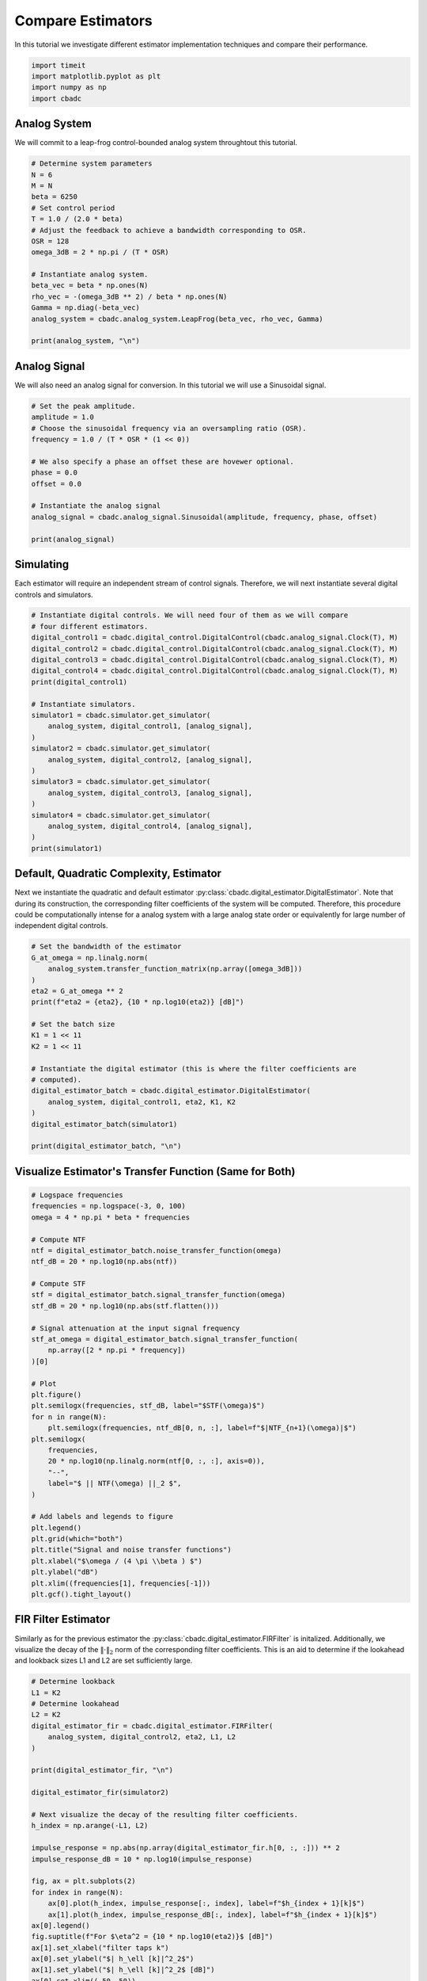 
.. DO NOT EDIT.
.. THIS FILE WAS AUTOMATICALLY GENERATED BY SPHINX-GALLERY.
.. TO MAKE CHANGES, EDIT THE SOURCE PYTHON FILE:
.. "tutorials/b_general/plot_a_compare_estimator.py"
.. LINE NUMBERS ARE GIVEN BELOW.

.. only:: html

    .. note::
        :class: sphx-glr-download-link-note

        Click :ref:`here <sphx_glr_download_tutorials_b_general_plot_a_compare_estimator.py>`
        to download the full example code

.. rst-class:: sphx-glr-example-title

.. _sphx_glr_tutorials_b_general_plot_a_compare_estimator.py:


Compare Estimators
==================

In this tutorial we investigate different estimator implementation techniques
and compare their performance.

.. GENERATED FROM PYTHON SOURCE LINES 8-13

.. code-block:: default

    import timeit
    import matplotlib.pyplot as plt
    import numpy as np
    import cbadc








.. GENERATED FROM PYTHON SOURCE LINES 14-19

Analog System
-------------

We will commit to a leap-frog control-bounded analog system throughtout
this tutorial.

.. GENERATED FROM PYTHON SOURCE LINES 19-38

.. code-block:: default


    # Determine system parameters
    N = 6
    M = N
    beta = 6250
    # Set control period
    T = 1.0 / (2.0 * beta)
    # Adjust the feedback to achieve a bandwidth corresponding to OSR.
    OSR = 128
    omega_3dB = 2 * np.pi / (T * OSR)

    # Instantiate analog system.
    beta_vec = beta * np.ones(N)
    rho_vec = -(omega_3dB ** 2) / beta * np.ones(N)
    Gamma = np.diag(-beta_vec)
    analog_system = cbadc.analog_system.LeapFrog(beta_vec, rho_vec, Gamma)

    print(analog_system, "\n")





.. rst-class:: sphx-glr-script-out

 Out:

 .. code-block:: none

    The analog system is parameterized as:
    A =
    [[ -60.23928467  -60.23928467    0.            0.            0.
         0.        ]
     [6250.            0.          -60.23928467    0.            0.
         0.        ]
     [   0.         6250.            0.          -60.23928467    0.
         0.        ]
     [   0.            0.         6250.            0.          -60.23928467
         0.        ]
     [   0.            0.            0.         6250.            0.
       -60.23928467]
     [   0.            0.            0.            0.         6250.
         0.        ]],
    B =
    [[6250.]
     [   0.]
     [   0.]
     [   0.]
     [   0.]
     [   0.]],
    CT =
    [[1. 0. 0. 0. 0. 0.]
     [0. 1. 0. 0. 0. 0.]
     [0. 0. 1. 0. 0. 0.]
     [0. 0. 0. 1. 0. 0.]
     [0. 0. 0. 0. 1. 0.]
     [0. 0. 0. 0. 0. 1.]],
    Gamma =
    [[-6250.     0.     0.     0.     0.     0.]
     [    0. -6250.     0.     0.     0.     0.]
     [    0.     0. -6250.     0.     0.     0.]
     [    0.     0.     0. -6250.     0.     0.]
     [    0.     0.     0.     0. -6250.     0.]
     [    0.     0.     0.     0.     0. -6250.]],
    Gamma_tildeT =
    [[ 1. -0. -0. -0. -0. -0.]
     [-0.  1. -0. -0. -0. -0.]
     [-0. -0.  1. -0. -0. -0.]
     [-0. -0. -0.  1. -0. -0.]
     [-0. -0. -0. -0.  1. -0.]
     [-0. -0. -0. -0. -0.  1.]], and D=[[0.]
     [0.]
     [0.]
     [0.]
     [0.]
     [0.]]





.. GENERATED FROM PYTHON SOURCE LINES 39-44

Analog Signal
-------------

We will also need an analog signal for conversion.
In this tutorial we will use a Sinusoidal signal.

.. GENERATED FROM PYTHON SOURCE LINES 44-60

.. code-block:: default


    # Set the peak amplitude.
    amplitude = 1.0
    # Choose the sinusoidal frequency via an oversampling ratio (OSR).
    frequency = 1.0 / (T * OSR * (1 << 0))

    # We also specify a phase an offset these are hovewer optional.
    phase = 0.0
    offset = 0.0

    # Instantiate the analog signal
    analog_signal = cbadc.analog_signal.Sinusoidal(amplitude, frequency, phase, offset)

    print(analog_signal)






.. rst-class:: sphx-glr-script-out

 Out:

 .. code-block:: none


    Sinusoidal parameterized as:
    amplitude = 1.0,
    frequency = 97.65624999999999,
    phase = 0.0,
    and
    offset = 0.0





.. GENERATED FROM PYTHON SOURCE LINES 61-66

Simulating
----------

Each estimator will require an independent stream of control signals.
Therefore, we will next instantiate several digital controls and simulators.

.. GENERATED FROM PYTHON SOURCE LINES 66-91

.. code-block:: default



    # Instantiate digital controls. We will need four of them as we will compare
    # four different estimators.
    digital_control1 = cbadc.digital_control.DigitalControl(cbadc.analog_signal.Clock(T), M)
    digital_control2 = cbadc.digital_control.DigitalControl(cbadc.analog_signal.Clock(T), M)
    digital_control3 = cbadc.digital_control.DigitalControl(cbadc.analog_signal.Clock(T), M)
    digital_control4 = cbadc.digital_control.DigitalControl(cbadc.analog_signal.Clock(T), M)
    print(digital_control1)

    # Instantiate simulators.
    simulator1 = cbadc.simulator.get_simulator(
        analog_system, digital_control1, [analog_signal],
    )
    simulator2 = cbadc.simulator.get_simulator(
        analog_system, digital_control2, [analog_signal],
    )
    simulator3 = cbadc.simulator.get_simulator(
        analog_system, digital_control3, [analog_signal],
    )
    simulator4 = cbadc.simulator.get_simulator(
        analog_system, digital_control4, [analog_signal],
    )
    print(simulator1)





.. rst-class:: sphx-glr-script-out

 Out:

 .. code-block:: none

    ================================================================================

    The Digital Control is parameterized as:

    --------------------------------------------------------------------------------

    clock:
    Analog signal returns constant 0, i.e., maps t |-> 0.

    M:
    6
    ================================================================================

    ================================================================================

    The Simulator is parameterized by the:

    --------------------------------------------------------------------------------

    Analog System:
    The analog system is parameterized as:
    A =
    [[ -60.23928467  -60.23928467    0.            0.            0.
         0.        ]
     [6250.            0.          -60.23928467    0.            0.
         0.        ]
     [   0.         6250.            0.          -60.23928467    0.
         0.        ]
     [   0.            0.         6250.            0.          -60.23928467
         0.        ]
     [   0.            0.            0.         6250.            0.
       -60.23928467]
     [   0.            0.            0.            0.         6250.
         0.        ]],
    B =
    [[6250.]
     [   0.]
     [   0.]
     [   0.]
     [   0.]
     [   0.]],
    CT =
    [[1. 0. 0. 0. 0. 0.]
     [0. 1. 0. 0. 0. 0.]
     [0. 0. 1. 0. 0. 0.]
     [0. 0. 0. 1. 0. 0.]
     [0. 0. 0. 0. 1. 0.]
     [0. 0. 0. 0. 0. 1.]],
    Gamma =
    [[-6250.     0.     0.     0.     0.     0.]
     [    0. -6250.     0.     0.     0.     0.]
     [    0.     0. -6250.     0.     0.     0.]
     [    0.     0.     0. -6250.     0.     0.]
     [    0.     0.     0.     0. -6250.     0.]
     [    0.     0.     0.     0.     0. -6250.]],
    Gamma_tildeT =
    [[ 1. -0. -0. -0. -0. -0.]
     [-0.  1. -0. -0. -0. -0.]
     [-0. -0.  1. -0. -0. -0.]
     [-0. -0. -0.  1. -0. -0.]
     [-0. -0. -0. -0.  1. -0.]
     [-0. -0. -0. -0. -0.  1.]], and D=[[0.]
     [0.]
     [0.]
     [0.]
     [0.]
     [0.]]

    Digital Control:
    ================================================================================

    The Digital Control is parameterized as:

    --------------------------------------------------------------------------------

    clock:
    Analog signal returns constant 0, i.e., maps t |-> 0.

    M:
    6
    ================================================================================


    Input signals:

    Sinusoidal parameterized as:
    amplitude = 1.0,
    frequency = 97.65624999999999,
    phase = 0.0,
    and
    offset = 0.0


    Clock:
    Analog signal returns constant 0, i.e., maps t |-> 0.

    t_stop:
    inf

    --------------------------------------------------------------------------------

    Currently the

    state vector is:
    [0. 0. 0. 0. 0. 0.]

    t:
    0.0

    --------------------------------------------------------------------------------


            ================================================================================

    atol, rtol:
    1e-09, 1e-06

    Pre computed transition matrix:
    [[ 9.93992011e-01 -4.80368680e-03  1.15864532e-05 -1.86219752e-08
       2.24426966e-11 -2.16368686e-14]
     [ 4.98396398e-01  9.97593570e-01 -4.81334117e-03  1.16027467e-05
      -1.86421730e-08  2.24643335e-11]
     [ 1.24724260e-01  4.99398066e-01  9.97591880e-01 -4.81333907e-03
       1.16027445e-05 -1.86444179e-08]
     [ 2.07982300e-02  1.24899654e-01  4.99397849e-01  9.97591880e-01
      -4.81333884e-03  1.16050752e-05]
     [ 2.60061392e-03  2.08207882e-02  1.24899629e-01  4.99397825e-01
       9.97591638e-01 -4.81527325e-03]
     [ 2.60133008e-04  2.60312116e-03  2.08232955e-02  1.24924719e-01
       4.99598526e-01  9.98795698e-01]]

    Pre-computed control matrix
    [[-4.98596881e-01  1.20236964e-03 -1.93231669e-06  2.32868176e-09
      -2.24488703e-12  1.80735119e-15]
     [-1.24749327e-01 -4.99598767e-01  1.20406035e-03 -1.93441246e-06
       2.33073947e-09 -2.24668034e-12]
     [-2.08007372e-02 -1.24924743e-01 -4.99598550e-01  1.20406013e-03
      -1.93441227e-06  2.33092503e-09]
     [-2.60082290e-03 -2.08232975e-02 -1.24924721e-01 -4.99598550e-01
       1.20406011e-03 -1.93464538e-06]
     [-2.60133008e-04 -2.60312116e-03 -2.08232955e-02 -1.24924719e-01
      -4.99598526e-01  1.20430195e-03]
     [-2.16817926e-05 -2.60341984e-04 -2.60333014e-03 -2.08258047e-02
      -1.24949811e-01 -4.99799251e-01]]






.. GENERATED FROM PYTHON SOURCE LINES 92-101

Default, Quadratic Complexity, Estimator
----------------------------------------

Next we instantiate the quadratic and default estimator
:py:class:`cbadc.digital_estimator.DigitalEstimator`. Note that during its
construction, the corresponding filter coefficients of the system will be
computed. Therefore, this procedure could be computationally intense for a
analog system with a large analog state order or equivalently for large
number of independent digital controls.

.. GENERATED FROM PYTHON SOURCE LINES 101-123

.. code-block:: default


    # Set the bandwidth of the estimator
    G_at_omega = np.linalg.norm(
        analog_system.transfer_function_matrix(np.array([omega_3dB]))
    )
    eta2 = G_at_omega ** 2
    print(f"eta2 = {eta2}, {10 * np.log10(eta2)} [dB]")

    # Set the batch size
    K1 = 1 << 11
    K2 = 1 << 11

    # Instantiate the digital estimator (this is where the filter coefficients are
    # computed).
    digital_estimator_batch = cbadc.digital_estimator.DigitalEstimator(
        analog_system, digital_control1, eta2, K1, K2
    )
    digital_estimator_batch(simulator1)

    print(digital_estimator_batch, "\n")






.. rst-class:: sphx-glr-script-out

 Out:

 .. code-block:: none

    eta2 = 1259410956013.126, 121.00167467047152 [dB]
    Digital estimator is parameterized as

    eta2 = 1259410956013.13, 121 [dB],

    Ts = 8e-05,
    K1 = 2048,
    K2 = 2048,

    and
    number_of_iterations = 9223372036854775808

    Resulting in the filter coefficients
    Af =
    [[ 9.93992011e-01 -4.80368682e-03  1.15864448e-05 -1.85515926e-08
       1.63410455e-10 -7.50223319e-11]
     [ 4.98396397e-01  9.97593569e-01 -4.81334317e-03  1.16016953e-05
      -1.11135429e-08  1.65593442e-08]
     [ 1.24724256e-01  4.99398045e-01  9.97591782e-01 -4.81356428e-03
       1.13768870e-05  1.77374675e-07]
     [ 2.07981872e-02  1.24899305e-01  4.99395630e-01  9.97581755e-01
      -4.83705939e-03 -1.55238302e-05]
     [ 2.60019384e-03  2.08166882e-02  1.24867079e-01  4.99198307e-01
       9.96748934e-01 -6.25618007e-03]
     [ 2.57435177e-04  2.57297257e-03  2.05433050e-02  1.22849014e-01
       4.88154288e-01  9.59742079e-01]],

    Ab =
    [[ 1.00362260e+00  4.82689704e-03  1.16236702e-05  1.86786149e-08
       2.09634399e-10 -1.97644490e-10]
     [-5.00804522e-01  9.97589700e-01  4.81334112e-03  1.15948304e-05
       2.15247964e-08  1.18496514e-08]
     [ 1.25125657e-01 -4.99397548e-01  9.97591713e-01  4.81382778e-03
       1.07124083e-05  6.90493745e-07]
     [-2.08483433e-02  1.24899069e-01 -4.99394396e-01  9.97575580e-01
       4.85758001e-03 -5.16212805e-05]
     [ 2.60500526e-03 -2.08147709e-02  1.24852463e-01 -4.99111003e-01
       9.96381087e-01  7.05497104e-03]
     [-2.56748688e-04  2.56174243e-03 -2.04480404e-02  1.22206039e-01
      -4.84970386e-01  9.50489453e-01]],

    Bf =
    [[-4.98596881e-01  1.20236964e-03 -1.93231278e-06  2.31454334e-09
      -3.97667673e-11  1.54595877e-11]
     [-1.24749327e-01 -4.99598767e-01  1.20406083e-03 -1.93395884e-06
       8.49726085e-10 -4.20727387e-09]
     [-2.08007368e-02 -1.24924740e-01 -4.99598530e-01  1.20411261e-03
      -1.87040237e-06 -4.10128631e-08]
     [-2.60081858e-03 -2.08232546e-02 -1.24924376e-01 -4.99596513e-01
       1.20951927e-03  5.19835322e-06]
     [-2.60096754e-04 -2.60270056e-03 -2.08191933e-02 -1.24892521e-01
      -4.99417729e-01  1.57454839e-03]
     [-2.14752207e-05 -2.57642154e-04 -2.57316206e-03 -2.05457499e-02
      -1.22909157e-01 -4.89999233e-01]],

    Bb =
    [[ 5.01005490e-01  1.20623894e-03  1.93696031e-06  2.34138942e-09
       4.37598459e-11 -5.22665948e-11]
     [-1.25150778e-01  4.99598283e-01  1.20406088e-03  1.93243952e-06
       3.44418669e-09  2.83912974e-09]
     [ 2.08509199e-02 -1.24924690e-01  4.99598518e-01  1.20416489e-03
       1.72011597e-06  1.85227738e-07]
     [-2.60583470e-03  2.08232276e-02 -1.24924193e-01  4.99595398e-01
       1.21392827e-03 -1.44616071e-05]
     [ 2.60496116e-04 -2.60249443e-03  2.08172912e-02 -1.24878394e-01
       4.99342305e-01  1.77775324e-03]
     [-2.14127285e-05  2.56542055e-04 -2.56194098e-03  2.04515506e-02
      -1.22306845e-01  4.87667659e-01]],

    and WT =
    [[ 3.72587870e-02  3.59110828e-04 -3.04746440e-05 -2.93722947e-07
       3.97693787e-08  3.78364444e-10]].





.. GENERATED FROM PYTHON SOURCE LINES 124-127

Visualize Estimator's Transfer Function (Same for Both)
-------------------------------------------------------


.. GENERATED FROM PYTHON SOURCE LINES 127-166

.. code-block:: default


    # Logspace frequencies
    frequencies = np.logspace(-3, 0, 100)
    omega = 4 * np.pi * beta * frequencies

    # Compute NTF
    ntf = digital_estimator_batch.noise_transfer_function(omega)
    ntf_dB = 20 * np.log10(np.abs(ntf))

    # Compute STF
    stf = digital_estimator_batch.signal_transfer_function(omega)
    stf_dB = 20 * np.log10(np.abs(stf.flatten()))

    # Signal attenuation at the input signal frequency
    stf_at_omega = digital_estimator_batch.signal_transfer_function(
        np.array([2 * np.pi * frequency])
    )[0]

    # Plot
    plt.figure()
    plt.semilogx(frequencies, stf_dB, label="$STF(\omega)$")
    for n in range(N):
        plt.semilogx(frequencies, ntf_dB[0, n, :], label=f"$|NTF_{n+1}(\omega)|$")
    plt.semilogx(
        frequencies,
        20 * np.log10(np.linalg.norm(ntf[0, :, :], axis=0)),
        "--",
        label="$ || NTF(\omega) ||_2 $",
    )

    # Add labels and legends to figure
    plt.legend()
    plt.grid(which="both")
    plt.title("Signal and noise transfer functions")
    plt.xlabel("$\omega / (4 \pi \\beta ) $")
    plt.ylabel("dB")
    plt.xlim((frequencies[1], frequencies[-1]))
    plt.gcf().tight_layout()




.. image-sg:: /tutorials/b_general/images/sphx_glr_plot_a_compare_estimator_001.png
   :alt: Signal and noise transfer functions
   :srcset: /tutorials/b_general/images/sphx_glr_plot_a_compare_estimator_001.png
   :class: sphx-glr-single-img





.. GENERATED FROM PYTHON SOURCE LINES 167-175

FIR Filter Estimator
--------------------

Similarly as for the previous estimator the
:py:class:`cbadc.digital_estimator.FIRFilter` is initalized. Additionally,
we visualize the decay of the :math:`\|\cdot\|_2` norm of the corresponding
filter coefficients. This is an aid to determine if the lookahead and
lookback sizes L1 and L2 are set sufficiently large.

.. GENERATED FROM PYTHON SOURCE LINES 175-210

.. code-block:: default


    # Determine lookback
    L1 = K2
    # Determine lookahead
    L2 = K2
    digital_estimator_fir = cbadc.digital_estimator.FIRFilter(
        analog_system, digital_control2, eta2, L1, L2
    )

    print(digital_estimator_fir, "\n")

    digital_estimator_fir(simulator2)

    # Next visualize the decay of the resulting filter coefficients.
    h_index = np.arange(-L1, L2)

    impulse_response = np.abs(np.array(digital_estimator_fir.h[0, :, :])) ** 2
    impulse_response_dB = 10 * np.log10(impulse_response)

    fig, ax = plt.subplots(2)
    for index in range(N):
        ax[0].plot(h_index, impulse_response[:, index], label=f"$h_{index + 1}[k]$")
        ax[1].plot(h_index, impulse_response_dB[:, index], label=f"$h_{index + 1}[k]$")
    ax[0].legend()
    fig.suptitle(f"For $\eta^2 = {10 * np.log10(eta2)}$ [dB]")
    ax[1].set_xlabel("filter taps k")
    ax[0].set_ylabel("$| h_\ell [k]|^2_2$")
    ax[1].set_ylabel("$| h_\ell [k]|^2_2$ [dB]")
    ax[0].set_xlim((-50, 50))
    ax[0].grid(which="both")
    ax[1].set_xlim((-50, 500))
    ax[1].set_ylim((-200, 0))
    ax[1].grid(which="both")





.. image-sg:: /tutorials/b_general/images/sphx_glr_plot_a_compare_estimator_002.png
   :alt: For $\eta^2 = 121.00167467047152$ [dB]
   :srcset: /tutorials/b_general/images/sphx_glr_plot_a_compare_estimator_002.png
   :class: sphx-glr-single-img


.. rst-class:: sphx-glr-script-out

 Out:

 .. code-block:: none

    FIR estimator is parameterized as
    eta2 = 1259410956013.13, 121 [dB],
    Ts = 8e-05,
    K1 = 2048,
    K2 = 2048,
    and
    number_of_iterations = 9223372036854775808.
    Resulting in the filter coefficients
    h =
    [[[ 1.14306940e-05  1.29489609e-06 -2.52045291e-07 -1.33931980e-08
        2.31565098e-09 -1.30742478e-12]
      [ 1.07923609e-05  1.47109957e-06 -2.38094892e-07 -1.57156018e-08
        2.24329137e-09  1.30261298e-11]
      [ 1.00652656e-05  1.63654186e-06 -2.22186913e-07 -1.79252860e-08
        2.15278794e-09  2.73293791e-11]
      ...
      [ 1.00652650e-05 -1.44251812e-06 -2.51863760e-07  1.33562581e-08
        2.45429215e-09  1.65009070e-11]
      [ 1.07923603e-05 -1.26305993e-06 -2.64447490e-07  1.08719627e-08
        2.49955991e-09  3.21164379e-11]
      [ 1.14306935e-05 -1.07455159e-06 -2.74882693e-07  8.31452342e-09
        2.52489234e-09  4.73997345e-11]]].





.. GENERATED FROM PYTHON SOURCE LINES 211-217

IIR Filter Estimator
--------------------

The IIR filter is closely related to the FIR filter with the exception
of an moving average computation.
See :py:class:`cbadc.digital_estimator.IIRFilter` for more information.

.. GENERATED FROM PYTHON SOURCE LINES 217-229

.. code-block:: default


    # Determine lookahead
    L2 = K2

    digital_estimator_iir = cbadc.digital_estimator.IIRFilter(
        analog_system, digital_control3, eta2, L2
    )

    print(digital_estimator_iir, "\n")

    digital_estimator_iir(simulator3)





.. rst-class:: sphx-glr-script-out

 Out:

 .. code-block:: none

    IIR estimator is parameterized as
    eta2 = 1259410956013.13, 121 [dB],
    Ts = 8e-05,
    K2 = 2048,
    and
    number_of_iterations = 9223372036854775808.
    Resulting in the filter coefficients
    Af =
    [[ 9.93992011e-01 -4.80368682e-03  1.15864448e-05 -1.85515926e-08
       1.63410455e-10 -7.50223319e-11]
     [ 4.98396397e-01  9.97593569e-01 -4.81334317e-03  1.16016953e-05
      -1.11135429e-08  1.65593442e-08]
     [ 1.24724256e-01  4.99398045e-01  9.97591782e-01 -4.81356428e-03
       1.13768870e-05  1.77374675e-07]
     [ 2.07981872e-02  1.24899305e-01  4.99395630e-01  9.97581755e-01
      -4.83705939e-03 -1.55238302e-05]
     [ 2.60019384e-03  2.08166882e-02  1.24867079e-01  4.99198307e-01
       9.96748934e-01 -6.25618007e-03]
     [ 2.57435177e-04  2.57297257e-03  2.05433050e-02  1.22849014e-01
       4.88154288e-01  9.59742079e-01]],
    Bf =
    [[-4.98596881e-01  1.20236964e-03 -1.93231278e-06  2.31454334e-09
      -3.97667673e-11  1.54595877e-11]
     [-1.24749327e-01 -4.99598767e-01  1.20406083e-03 -1.93395884e-06
       8.49726085e-10 -4.20727387e-09]
     [-2.08007368e-02 -1.24924740e-01 -4.99598530e-01  1.20411261e-03
      -1.87040237e-06 -4.10128631e-08]
     [-2.60081858e-03 -2.08232546e-02 -1.24924376e-01 -4.99596513e-01
       1.20951927e-03  5.19835322e-06]
     [-2.60096754e-04 -2.60270056e-03 -2.08191933e-02 -1.24892521e-01
      -4.99417729e-01  1.57454839e-03]
     [-2.14752207e-05 -2.57642154e-04 -2.57316206e-03 -2.05457499e-02
      -1.22909157e-01 -4.89999233e-01]],WT =
    [[ 3.72587870e-02  3.59110828e-04 -3.04746440e-05 -2.93722947e-07
       3.97693787e-08  3.78364444e-10]],
     and h =
    [[[ 1.86212792e-02  2.28154969e-04 -1.46830068e-05 -1.87616530e-07
        1.94061455e-08  2.52891373e-10]
      [ 1.85726422e-02  3.24796865e-04 -1.32368983e-05 -2.64504813e-07
        1.81534335e-08  3.75850022e-10]
      [ 1.84756129e-02  4.20239300e-04 -1.12914286e-05 -3.32485462e-07
        1.64896940e-08  4.90005460e-10]
      ...
      [ 1.00652650e-05 -1.44251812e-06 -2.51863760e-07  1.33562581e-08
        2.45429215e-09  1.65009070e-11]
      [ 1.07923603e-05 -1.26305993e-06 -2.64447490e-07  1.08719627e-08
        2.49955991e-09  3.21164379e-11]
      [ 1.14306935e-05 -1.07455159e-06 -2.74882693e-07  8.31452342e-09
        2.52489234e-09  4.73997345e-11]]].





.. GENERATED FROM PYTHON SOURCE LINES 230-238

Parallel Estimator
------------------------------

Next we instantiate the parallel estimator
:py:class:`cbadc.digital_estimator.ParallelEstimator`. The parallel estimator
resembles the default estimator but diagonalizes the filter coefficients
resulting in a more computationally more efficient filter that can be
parallelized into independent filter operations.

.. GENERATED FROM PYTHON SOURCE LINES 238-249

.. code-block:: default


    # Instantiate the digital estimator (this is where the filter coefficients are
    # computed).
    digital_estimator_parallel = cbadc.digital_estimator.ParallelEstimator(
        analog_system, digital_control4, eta2, K1, K2
    )

    digital_estimator_parallel(simulator4)
    print(digital_estimator_parallel, "\n")






.. rst-class:: sphx-glr-script-out

 Out:

 .. code-block:: none

    Parallel estimator is parameterized as
    eta2 = 1259410956013.13, 121 [dB],
    Ts = 8e-05,
    K1 = 2048,
    K2 = 2048,
    and
    number_of_iterations = 9223372036854775808
    Resulting in the filter coefficients
    f_a =
    [0.99352853+0.08855482j 0.99352853-0.08855482j 0.99020742+0.06151822j
     0.99020742-0.06151822j 0.98788911+0.02199108j 0.98788911-0.02199108j],
    b_a =
    [[-1.38136935e+03+2.51506293e+03j  4.26841429e+02+2.82595564e+02j
       3.90945213e+01-5.02154026e+01j -4.61566859e+00-4.48169798e+00j
      -4.43374620e-01+3.13952416e-01j  9.36956967e-03+3.68208127e-02j]
     [-1.38136935e+03-2.51506293e+03j  4.26841429e+02-2.82595564e+02j
       3.90945213e+01+5.02154026e+01j -4.61566859e+00+4.48169798e+00j
      -4.43374620e-01-3.13952416e-01j  9.36956967e-03-3.68208127e-02j]
     [ 3.02676362e+03-8.51639570e+03j -9.79746501e+02-5.92495176e+02j
      -5.98609064e+01+3.01180862e+01j -6.65317488e+00+2.19446921e+00j
      -4.09920461e-01+1.15069267e+00j  7.27422100e-02+8.92621035e-02j]
     [ 3.02676362e+03+8.51639570e+03j -9.79746501e+02+5.92495176e+02j
      -5.98609064e+01-3.01180861e+01j -6.65317488e+00-2.19446921e+00j
      -4.09920461e-01-1.15069267e+00j  7.27422100e-02-8.92621035e-02j]
     [ 1.64587846e+03-1.36561516e+04j -5.52732368e+02-5.30916615e+02j
      -2.09658328e+01-1.19692787e+02j -1.11559461e+01-7.04141499e+00j
      -7.81738548e-01-8.25159236e-01j -1.63333052e-01-5.22025353e-02j]
     [ 1.64587846e+03+1.36561516e+04j -5.52732368e+02+5.30916615e+02j
      -2.09658328e+01+1.19692787e+02j -1.11559461e+01+7.04141499e+00j
      -7.81738548e-01+8.25159236e-01j -1.63333052e-01+5.22025353e-02j]],
    f_b =
    [[ 1.38153996e+03-2.51528946e+03j  4.53510548e+02+2.34143075e+02j
      -3.06136063e+01+5.52005619e+01j -5.28796590e+00-3.46613061e+00j
       3.47968904e-01-3.90570686e-01j  1.68823963e-02+3.00750056e-02j]
     [ 1.38153996e+03+2.51528946e+03j  4.53510548e+02-2.34143075e+02j
      -3.06136063e+01-5.52005619e+01j -5.28796590e+00+3.46613061e+00j
       3.47968904e-01+3.90570686e-01j  1.68823963e-02-3.00750056e-02j]
     [ 3.02777145e+03-8.51896570e+03j  1.03840481e+03+4.28469244e+02j
      -4.04251316e+01+3.99688739e+01j  5.68846326e+00-1.51947402e+00j
      -2.91086803e-01+1.11522405e+00j -7.93111153e-02-6.76031065e-02j]
     [ 3.02777145e+03+8.51896570e+03j  1.03840481e+03-4.28469244e+02j
      -4.04251316e+01-3.99688739e+01j  5.68846326e+00+1.51947402e+00j
      -2.91086803e-01-1.11522405e+00j -7.93111153e-02+6.76031065e-02j]
     [-1.64668442e+03+1.36624329e+04j -5.84727395e+02-2.67798133e+02j
       1.00094661e+01+1.12047350e+02j -1.08624178e+01-4.81058892e+00j
       5.69853789e-01+7.11277929e-01j -1.50265682e-01-3.75273960e-02j]
     [-1.64668442e+03-1.36624329e+04j -5.84727395e+02+2.67798133e+02j
       1.00094661e+01-1.12047350e+02j -1.08624178e+01+4.81058892e+00j
       5.69853789e-01-7.11277929e-01j -1.50265682e-01+3.75273960e-02j]],
    b_b =
    [[-1.38136935e+03+2.51506293e+03j  4.26841429e+02+2.82595564e+02j
       3.90945213e+01-5.02154026e+01j -4.61566859e+00-4.48169798e+00j
      -4.43374620e-01+3.13952416e-01j  9.36956967e-03+3.68208127e-02j]
     [-1.38136935e+03-2.51506293e+03j  4.26841429e+02-2.82595564e+02j
       3.90945213e+01+5.02154026e+01j -4.61566859e+00+4.48169798e+00j
      -4.43374620e-01-3.13952416e-01j  9.36956967e-03-3.68208127e-02j]
     [ 3.02676362e+03-8.51639570e+03j -9.79746501e+02-5.92495176e+02j
      -5.98609064e+01+3.01180862e+01j -6.65317488e+00+2.19446921e+00j
      -4.09920461e-01+1.15069267e+00j  7.27422100e-02+8.92621035e-02j]
     [ 3.02676362e+03+8.51639570e+03j -9.79746501e+02+5.92495176e+02j
      -5.98609064e+01-3.01180861e+01j -6.65317488e+00-2.19446921e+00j
      -4.09920461e-01-1.15069267e+00j  7.27422100e-02-8.92621035e-02j]
     [ 1.64587846e+03-1.36561516e+04j -5.52732368e+02-5.30916615e+02j
      -2.09658328e+01-1.19692787e+02j -1.11559461e+01-7.04141499e+00j
      -7.81738548e-01-8.25159236e-01j -1.63333052e-01-5.22025353e-02j]
     [ 1.64587846e+03+1.36561516e+04j -5.52732368e+02+5.30916615e+02j
      -2.09658328e+01+1.19692787e+02j -1.11559461e+01+7.04141499e+00j
      -7.81738548e-01+8.25159236e-01j -1.63333052e-01+5.22025353e-02j]],
    f_w =
    [[ 3.03885800e-07+2.89096210e-07j  3.03885800e-07-2.89096210e-07j
       1.85353653e-07+3.27557820e-07j  1.85353653e-07-3.27557820e-07j
      -6.07297811e-08-3.44886118e-07j -6.07297811e-08+3.44886118e-07j]],
    and b_w =
    [[-3.03911447e-07-2.89128778e-07j -3.03911447e-07+2.89128778e-07j
       1.85407012e-07+3.27659639e-07j  1.85407012e-07-3.27659639e-07j
       6.07565229e-08+3.45045113e-07j  6.07565229e-08-3.45045113e-07j]].





.. GENERATED FROM PYTHON SOURCE LINES 250-257

Estimating (Filtering)
----------------------

Next we execute all simulation and estimation tasks by iterating over the
estimators. Note that since no stop criteria is set for either the analog
signal, the simulator, or the digital estimator this iteration could
potentially continue until the default stop criteria of 2^63 iterations.

.. GENERATED FROM PYTHON SOURCE LINES 257-270

.. code-block:: default


    # Set simulation length
    size = K2 << 4
    u_hat_batch = np.zeros(size)
    u_hat_fir = np.zeros(size)
    u_hat_iir = np.zeros(size)
    u_hat_parallel = np.zeros(size)
    for index in range(size):
        u_hat_batch[index] = next(digital_estimator_batch)
        u_hat_fir[index] = next(digital_estimator_fir)
        u_hat_iir[index] = next(digital_estimator_iir)
        u_hat_parallel[index] = next(digital_estimator_parallel)








.. GENERATED FROM PYTHON SOURCE LINES 271-276

Visualizing Results
-------------------

Finally, we summarize the comparision by visualizing the resulting estimate
in both time and frequency domain.

.. GENERATED FROM PYTHON SOURCE LINES 276-386

.. code-block:: default


    t = np.arange(size)
    # compensate the built in L1 delay of FIR filter.
    t_fir = np.arange(-L1 + 1, size - L1 + 1)
    t_iir = np.arange(-L1 + 1, size - L1 + 1)
    u = np.zeros_like(u_hat_batch)
    for index, tt in enumerate(t):
        u[index] = analog_signal.evaluate(tt * T)
    plt.plot(t, u_hat_batch, label="$\hat{u}(t)$ Batch")
    plt.plot(t_fir, u_hat_fir, label="$\hat{u}(t)$ FIR")
    plt.plot(t_iir, u_hat_iir, label="$\hat{u}(t)$ IIR")
    plt.plot(t, u_hat_parallel, label="$\hat{u}(t)$ Parallel")
    plt.plot(t, stf_at_omega * u, label="$\mathrm{STF}(2 \pi f_u) * u(t)$")
    plt.xlabel("$t / T$")
    plt.legend()
    plt.title("Estimated input signal")
    plt.grid(which="both")
    plt.xlim((-100, 500))
    plt.tight_layout()

    plt.figure()
    plt.plot(t, u_hat_batch, label="$\hat{u}(t)$ Batch")
    plt.plot(t_fir, u_hat_fir, label="$\hat{u}(t)$ FIR")
    plt.plot(t_iir, u_hat_iir, label="$\hat{u}(t)$ IIR")
    plt.plot(t, u_hat_parallel, label="$\hat{u}(t)$ Parallel")
    plt.plot(t, stf_at_omega * u, label="$\mathrm{STF}(2 \pi f_u) * u(t)$")
    plt.xlabel("$t / T$")
    plt.legend()
    plt.title("Estimated input signal")
    plt.grid(which="both")
    plt.xlim((t_fir[-1] - 50, t_fir[-1]))
    plt.tight_layout()

    plt.figure()
    plt.plot(t, u_hat_batch, label="$\hat{u}(t)$ Batch")
    plt.plot(t_fir, u_hat_fir, label="$\hat{u}(t)$ FIR")
    plt.plot(t_iir, u_hat_iir, label="$\hat{u}(t)$ IIR")
    plt.plot(t, u_hat_parallel, label="$\hat{u}(t)$ Parallel")
    plt.plot(t, stf_at_omega * u, label="$\mathrm{STF}(2 \pi f_u) * u(t)$")
    plt.xlabel("$t / T$")
    plt.legend()
    plt.title("Estimated input signal")
    plt.grid(which="both")
    # plt.xlim((t_fir[0], t[-1]))
    plt.xlim(((1 << 14) - 100, (1 << 14) + 100))
    plt.tight_layout()

    batch_error = stf_at_omega * u - u_hat_batch
    fir_error = stf_at_omega * u[: (u.size - L1 + 1)] - u_hat_fir[(L1 - 1) :]
    iir_error = stf_at_omega * u[: (u.size - L1 + 1)] - u_hat_iir[(L1 - 1) :]
    parallel_error = stf_at_omega * u - u_hat_parallel
    plt.figure()
    plt.plot(t, batch_error, label="$|\mathrm{STF}(2 \pi f_u) * u(t) - \hat{u}(t)|$ Batch")
    plt.plot(
        t[: (u.size - L1 + 1)],
        fir_error,
        label="$|\mathrm{STF}(2 \pi f_u) * u(t) - \hat{u}(t)|$ FIR",
    )
    plt.plot(
        t[: (u.size - L1 + 1)],
        iir_error,
        label="$|\mathrm{STF}(2 \pi f_u) * u(t) - \hat{u}(t)|$ IIR",
    )
    plt.plot(
        t, parallel_error, label="$|\mathrm{STF}(2 \pi f_u) * u(t) - \hat{u}(t)|$ Parallel"
    )
    plt.xlabel("$t / T$")
    plt.xlim(((1 << 14) - 100, (1 << 14) + 100))
    plt.ylim((-0.00001, 0.00001))
    plt.legend()
    plt.title("Estimation error")
    plt.grid(which="both")
    plt.tight_layout()


    print(f"Average Batch Error: {np.linalg.norm(batch_error) / batch_error.size}")
    print(f"Average FIR Error: {np.linalg.norm(fir_error) / fir_error.size}")
    print(f"Average IIR Error: {np.linalg.norm(iir_error) / iir_error.size}")
    print(
        f"""Average Parallel Error: { np.linalg.norm(parallel_error)/
        parallel_error.size}"""
    )

    plt.figure()
    u_hat_batch_clipped = u_hat_batch[(K1 + K2) : -K2]
    u_hat_fir_clipped = u_hat_fir[(L1 + L2) :]
    u_hat_iir_clipped = u_hat_iir[(K1 + K2) : -K2]
    u_hat_parallel_clipped = u_hat_parallel[(K1 + K2) : -K2]
    u_clipped = stf_at_omega * u
    f_batch, psd_batch = cbadc.utilities.compute_power_spectral_density(u_hat_batch_clipped)
    f_fir, psd_fir = cbadc.utilities.compute_power_spectral_density(u_hat_fir_clipped)
    f_iir, psd_iir = cbadc.utilities.compute_power_spectral_density(u_hat_iir_clipped)
    f_parallel, psd_parallel = cbadc.utilities.compute_power_spectral_density(
        u_hat_parallel_clipped
    )
    f_ref, psd_ref = cbadc.utilities.compute_power_spectral_density(u_clipped)
    plt.semilogx(f_ref, 10 * np.log10(psd_ref), label="$\mathrm{STF}(2 \pi f_u) * U(f)$")
    plt.semilogx(f_batch, 10 * np.log10(psd_batch), label="$\hat{U}(f)$ Batch")
    plt.semilogx(f_fir, 10 * np.log10(psd_fir), label="$\hat{U}(f)$ FIR")
    plt.semilogx(f_iir, 10 * np.log10(psd_iir), label="$\hat{U}(f)$ IIR")
    plt.semilogx(f_parallel, 10 * np.log10(psd_parallel), label="$\hat{U}(f)$ Parallel")
    plt.legend()
    plt.ylim((-200, 50))
    plt.xlim((f_fir[1], f_fir[-1]))
    plt.xlabel("frequency [Hz]")
    plt.ylabel("$ \mathrm{V}^2 \, / \, (1 \mathrm{Hz})$")
    plt.grid(which="both")
    plt.show()





.. rst-class:: sphx-glr-horizontal


    *

      .. image-sg:: /tutorials/b_general/images/sphx_glr_plot_a_compare_estimator_003.png
         :alt: Estimated input signal
         :srcset: /tutorials/b_general/images/sphx_glr_plot_a_compare_estimator_003.png
         :class: sphx-glr-multi-img

    *

      .. image-sg:: /tutorials/b_general/images/sphx_glr_plot_a_compare_estimator_004.png
         :alt: Estimated input signal
         :srcset: /tutorials/b_general/images/sphx_glr_plot_a_compare_estimator_004.png
         :class: sphx-glr-multi-img

    *

      .. image-sg:: /tutorials/b_general/images/sphx_glr_plot_a_compare_estimator_005.png
         :alt: Estimated input signal
         :srcset: /tutorials/b_general/images/sphx_glr_plot_a_compare_estimator_005.png
         :class: sphx-glr-multi-img

    *

      .. image-sg:: /tutorials/b_general/images/sphx_glr_plot_a_compare_estimator_006.png
         :alt: Estimation error
         :srcset: /tutorials/b_general/images/sphx_glr_plot_a_compare_estimator_006.png
         :class: sphx-glr-multi-img

    *

      .. image-sg:: /tutorials/b_general/images/sphx_glr_plot_a_compare_estimator_007.png
         :alt: plot a compare estimator
         :srcset: /tutorials/b_general/images/sphx_glr_plot_a_compare_estimator_007.png
         :class: sphx-glr-multi-img


.. rst-class:: sphx-glr-script-out

 Out:

 .. code-block:: none

    /home/hammal/anaconda3/envs/py38/lib/python3.8/site-packages/matplotlib/cbook/__init__.py:1298: ComplexWarning: Casting complex values to real discards the imaginary part
      return np.asarray(x, float)
    /home/hammal/anaconda3/envs/py38/lib/python3.8/site-packages/matplotlib/cbook/__init__.py:1298: ComplexWarning: Casting complex values to real discards the imaginary part
      return np.asarray(x, float)
    /home/hammal/anaconda3/envs/py38/lib/python3.8/site-packages/matplotlib/cbook/__init__.py:1298: ComplexWarning: Casting complex values to real discards the imaginary part
      return np.asarray(x, float)
    /home/hammal/anaconda3/envs/py38/lib/python3.8/site-packages/matplotlib/cbook/__init__.py:1298: ComplexWarning: Casting complex values to real discards the imaginary part
      return np.asarray(x, float)
    /home/hammal/anaconda3/envs/py38/lib/python3.8/site-packages/matplotlib/cbook/__init__.py:1298: ComplexWarning: Casting complex values to real discards the imaginary part
      return np.asarray(x, float)
    /home/hammal/anaconda3/envs/py38/lib/python3.8/site-packages/matplotlib/cbook/__init__.py:1298: ComplexWarning: Casting complex values to real discards the imaginary part
      return np.asarray(x, float)
    /home/hammal/anaconda3/envs/py38/lib/python3.8/site-packages/matplotlib/cbook/__init__.py:1298: ComplexWarning: Casting complex values to real discards the imaginary part
      return np.asarray(x, float)
    Average Batch Error: 0.00010008368878960507
    Average FIR Error: 0.00010364079490205285
    Average IIR Error: 0.00010400190814274451
    Average Parallel Error: 0.00010008368868233555
    /home/hammal/anaconda3/envs/py38/lib/python3.8/site-packages/scipy/signal/spectral.py:1816: UserWarning: Input data is complex, switching to return_onesided=False
      warnings.warn('Input data is complex, switching to '




.. GENERATED FROM PYTHON SOURCE LINES 387-391

Compute Time
------------

Compare the execution time of each estimator

.. GENERATED FROM PYTHON SOURCE LINES 391-460

.. code-block:: default



    def dummy_input_control_signal():
        while True:
            yield np.zeros(M, dtype=np.int8)


    def iterate_number_of_times(iterator, number_of_times):
        for _ in range(number_of_times):
            _ = next(iterator)


    digital_estimator_batch = cbadc.digital_estimator.DigitalEstimator(
        analog_system, digital_control1, eta2, K1, K2
    )
    digital_estimator_fir = cbadc.digital_estimator.FIRFilter(
        analog_system, digital_control2, eta2, L1, L2
    )
    digital_estimator_parallel = cbadc.digital_estimator.ParallelEstimator(
        analog_system, digital_control4, eta2, K1, K2
    )
    digital_estimator_iir = cbadc.digital_estimator.IIRFilter(
        analog_system, digital_control3, eta2, L2
    )

    digital_estimator_batch(dummy_input_control_signal())
    digital_estimator_fir(dummy_input_control_signal())
    digital_estimator_parallel(dummy_input_control_signal())
    digital_estimator_iir(dummy_input_control_signal())

    length = 1 << 14
    repetitions = 10

    print("Digital Estimator:")
    print(
        timeit.timeit(
            lambda: iterate_number_of_times(digital_estimator_batch, length),
            number=repetitions,
        ),
        "sec \n",
    )

    print("FIR Estimator:")
    print(
        timeit.timeit(
            lambda: iterate_number_of_times(digital_estimator_fir, length),
            number=repetitions,
        ),
        "sec \n",
    )

    print("IIR Estimator:")
    print(
        timeit.timeit(
            lambda: iterate_number_of_times(digital_estimator_iir, length),
            number=repetitions,
        ),
        "sec \n",
    )

    print("Parallel Estimator:")
    print(
        timeit.timeit(
            lambda: iterate_number_of_times(digital_estimator_parallel, length),
            number=repetitions,
        ),
        "sec \n",
    )





.. rst-class:: sphx-glr-script-out

 Out:

 .. code-block:: none

    Digital Estimator:
    4.8952754869969795 sec

    FIR Estimator:
    19.358395716000814 sec

    IIR Estimator:
    20.700807867993717 sec

    Parallel Estimator:
    9.081553351003095 sec






.. rst-class:: sphx-glr-timing

   **Total running time of the script:** ( 7 minutes  18.040 seconds)


.. _sphx_glr_download_tutorials_b_general_plot_a_compare_estimator.py:


.. only :: html

 .. container:: sphx-glr-footer
    :class: sphx-glr-footer-example



  .. container:: sphx-glr-download sphx-glr-download-python

     :download:`Download Python source code: plot_a_compare_estimator.py <plot_a_compare_estimator.py>`



  .. container:: sphx-glr-download sphx-glr-download-jupyter

     :download:`Download Jupyter notebook: plot_a_compare_estimator.ipynb <plot_a_compare_estimator.ipynb>`


.. only:: html

 .. rst-class:: sphx-glr-signature

    `Gallery generated by Sphinx-Gallery <https://sphinx-gallery.github.io>`_
